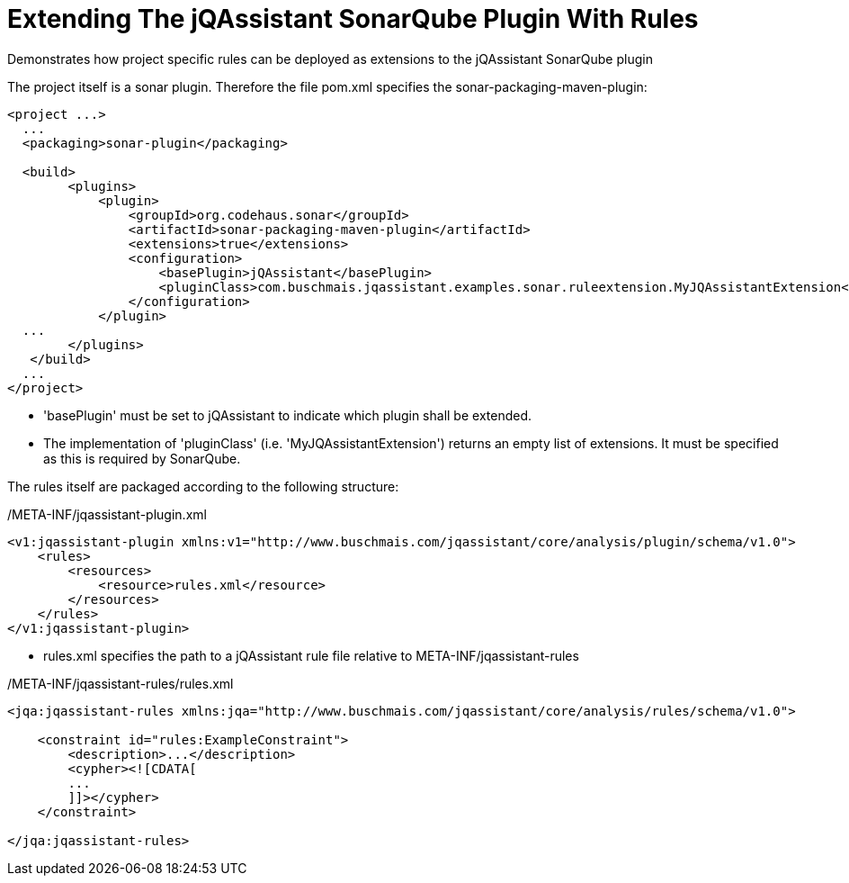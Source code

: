 = Extending The jQAssistant SonarQube Plugin With Rules

Demonstrates how project specific rules can be deployed as extensions to the jQAssistant SonarQube plugin

The project itself is a sonar plugin. Therefore the file pom.xml specifies the sonar-packaging-maven-plugin:

[source,xml]
----
<project ...>
  ...
  <packaging>sonar-plugin</packaging>

  <build>
        <plugins>
            <plugin>
                <groupId>org.codehaus.sonar</groupId>
                <artifactId>sonar-packaging-maven-plugin</artifactId>
                <extensions>true</extensions>
                <configuration>
                    <basePlugin>jQAssistant</basePlugin>
                    <pluginClass>com.buschmais.jqassistant.examples.sonar.ruleextension.MyJQAssistantExtension</pluginClass>
                </configuration>
            </plugin>
  ...
        </plugins>
   </build>
  ...
</project>
----

* 'basePlugin' must be set to jQAssistant to indicate which plugin shall be extended.
* The implementation of 'pluginClass' (i.e. 'MyJQAssistantExtension') returns an empty list of extensions. It must be specified as this is required by SonarQube.

The rules itself are packaged according to the following structure:

/META-INF/jqassistant-plugin.xml
[source,xml]
----
<v1:jqassistant-plugin xmlns:v1="http://www.buschmais.com/jqassistant/core/analysis/plugin/schema/v1.0">
    <rules>
        <resources>
            <resource>rules.xml</resource>
        </resources>
    </rules>
</v1:jqassistant-plugin>
----

* rules.xml specifies the path to a jQAssistant rule file relative to META-INF/jqassistant-rules

/META-INF/jqassistant-rules/rules.xml
[source,xml]
----
<jqa:jqassistant-rules xmlns:jqa="http://www.buschmais.com/jqassistant/core/analysis/rules/schema/v1.0">

    <constraint id="rules:ExampleConstraint">
        <description>...</description>
        <cypher><![CDATA[
        ...
        ]]></cypher>
    </constraint>

</jqa:jqassistant-rules>
----
